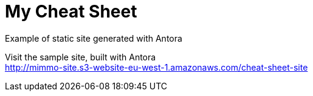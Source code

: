 = My Cheat Sheet
Example of static site generated with Antora

Visit the sample site, built with Antora +
http://mimmo-site.s3-website-eu-west-1.amazonaws.com/cheat-sheet-site